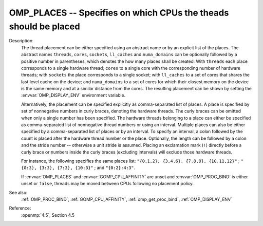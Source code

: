 ..
  Copyright 1988-2022 Free Software Foundation, Inc.
  This is part of the GCC manual.
  For copying conditions, see the copyright.rst file.

.. index:: Environment Variable

.. _omp_places:

OMP_PLACES -- Specifies on which CPUs the theads should be placed
*****************************************************************

Description:
  The thread placement can be either specified using an abstract name or by an
  explicit list of the places.  The abstract names ``threads``, ``cores``,
  ``sockets``, ``ll_caches`` and ``numa_domains`` can be optionally
  followed by a positive number in parentheses, which denotes the how many places
  shall be created.  With ``threads`` each place corresponds to a single
  hardware thread; ``cores`` to a single core with the corresponding number of
  hardware threads; with ``sockets`` the place corresponds to a single
  socket; with ``ll_caches`` to a set of cores that shares the last level
  cache on the device; and ``numa_domains`` to a set of cores for which their
  closest memory on the device is the same memory and at a similar distance from
  the cores.  The resulting placement can be shown by setting the
  :envvar:`OMP_DISPLAY_ENV` environment variable.

  Alternatively, the placement can be specified explicitly as comma-separated
  list of places.  A place is specified by set of nonnegative numbers in curly
  braces, denoting the hardware threads.  The curly braces can be omitted
  when only a single number has been specified.  The hardware threads
  belonging to a place can either be specified as comma-separated list of
  nonnegative thread numbers or using an interval.  Multiple places can also be
  either specified by a comma-separated list of places or by an interval.  To
  specify an interval, a colon followed by the count is placed after
  the hardware thread number or the place.  Optionally, the length can be
  followed by a colon and the stride number -- otherwise a unit stride is
  assumed.  Placing an exclamation mark (``!``) directly before a curly
  brace or numbers inside the curly braces (excluding intervals) will
  exclude those hardware threads.

  For instance, the following specifies the same places list:
  ``"{0,1,2}, {3,4,6}, {7,8,9}, {10,11,12}"`` ;
  ``"{0:3}, {3:3}, {7:3}, {10:3}"`` ; and ``"{0:2}:4:3"``.

  If :envvar:`OMP_PLACES` and :envvar:`GOMP_CPU_AFFINITY` are unset and
  :envvar:`OMP_PROC_BIND` is either unset or ``false``, threads may be moved
  between CPUs following no placement policy.

See also:
  :ref:`OMP_PROC_BIND`, :ref:`GOMP_CPU_AFFINITY`, :ref:`omp_get_proc_bind`,
  :ref:`OMP_DISPLAY_ENV`

Reference:
  :openmp:`4.5`, Section 4.5
